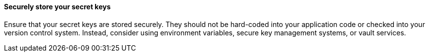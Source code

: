 ==== Securely store your secret keys

Ensure that your secret keys are stored securely. They should not be hard-coded
into your application code or checked into your version control system. Instead,
consider using environment variables, secure key management systems, or vault
services.

